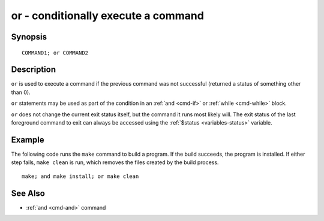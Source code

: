 .. _cmd-or:

or - conditionally execute a command
====================================

Synopsis
--------

::

    COMMAND1; or COMMAND2

Description
-----------

``or`` is used to execute a command if the previous command was not successful (returned a status of something other than 0).

``or`` statements may be used as part of the condition in an :ref:`and <cmd-if>` or :ref:`while <cmd-while>` block.

``or`` does not change the current exit status itself, but the command it runs most likely will. The exit status of the last foreground command to exit can always be accessed using the :ref:`$status <variables-status>` variable.

Example
-------

The following code runs the ``make`` command to build a program. If the build succeeds, the program is installed. If either step fails, ``make clean`` is run, which removes the files created by the build process.

::

    make; and make install; or make clean

See Also
--------

- :ref:`and <cmd-and>` command
